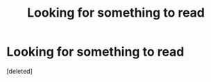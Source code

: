 #+TITLE: Looking for something to read

* Looking for something to read
:PROPERTIES:
:Score: 2
:DateUnix: 1576777989.0
:DateShort: 2019-Dec-19
:FlairText: Request
:END:
[deleted]

